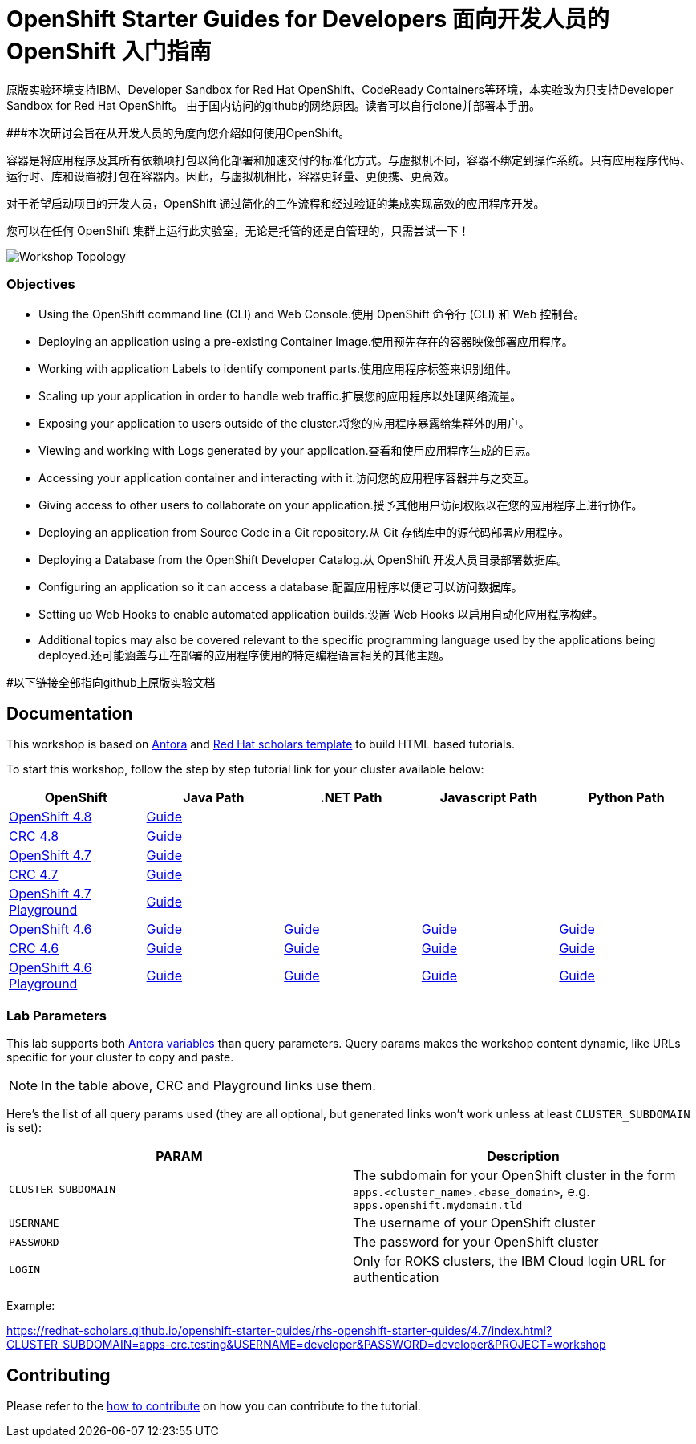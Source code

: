# OpenShift Starter Guides for Developers 面向开发人员的 OpenShift 入门指南

原版实验环境支持IBM、Developer Sandbox for Red Hat OpenShift、CodeReady Containers等环境，本实验改为只支持Developer Sandbox for Red Hat OpenShift。
由于国内访问的github的网络原因。读者可以自行clone并部署本手册。

###本次研讨会旨在从开发人员的角度向您介绍如何使用OpenShift。

容器是将应用程序及其所有依赖项打包以简化部署和加速交付的标准化方式。与虚拟机不同，容器不绑定到操作系统。只有应用程序代码、运行时、库和设置被打包在容器内。因此，与虚拟机相比，容器更轻量、更便携、更高效。

对于希望启动项目的开发人员，OpenShift 通过简化的工作流程和经过验证的集成实现高效的应用程序开发。

您可以在任何 OpenShift 集群上运行此实验室，无论是托管的还是自管理的，只需尝试一下！

image::topology.gif[Workshop Topology]

### Objectives

* Using the OpenShift command line (CLI) and Web Console.使用 OpenShift 命令行 (CLI) 和 Web 控制台。
* Deploying an application using a pre-existing Container Image.使用预先存在的容器映像部署应用程序。
* Working with application Labels to identify component parts.使用应用程序标签来识别组件。
* Scaling up your application in order to handle web traffic.扩展您的应用程序以处理网络流量。
* Exposing your application to users outside of the cluster.将您的应用程序暴露给集群外的用户。
* Viewing and working with Logs generated by your application.查看和使用应用程序生成的日志。
* Accessing your application container and interacting with it.访问您的应用程序容器并与之交互。
* Giving access to other users to collaborate on your application.授予其他用户访问权限以在您的应用程序上进行协作。
* Deploying an application from Source Code in a Git repository.从 Git 存储库中的源代码部署应用程序。
* Deploying a Database from the OpenShift Developer Catalog.从 OpenShift 开发人员目录部署数据库。
* Configuring an application so it can access a database.配置应用程序以便它可以访问数据库。
* Setting up Web Hooks to enable automated application builds.设置 Web Hooks 以启用自动化应用程序构建。
* Additional topics may also be covered relevant to the specific programming language used by the applications being deployed.还可能涵盖与正在部署的应用程序使用的特定编程语言相关的其他主题。




#以下链接全部指向github上原版实验文档


## Documentation

This workshop is based on link:https://antora.org/[Antora] and link:https://github.com/redhat-scholars/courseware-template[Red Hat scholars template] to build HTML based tutorials.

To start this workshop, follow the step by step tutorial link for your cluster available below: 

[%header,cols=5*] 
|===
|OpenShift
|Java Path
|.NET Path
|Javascript Path
|Python Path  

|link:https://www.openshift.com/try[OpenShift 4.8]
|link:https://redhat-scholars.github.io/openshift-starter-guides/rhs-openshift-starter-guides/4.8/index.html?PROJECT=workshop[Guide]
|
|
|

|link:https://developers.redhat.com/products/codeready-containers/overview[CRC 4.8]
|link:https://redhat-scholars.github.io/openshift-starter-guides/rhs-openshift-starter-guides/4.8/index.html?CLUSTER_SUBDOMAIN=apps-crc.testing&PROJECT=workshop[Guide]
|
|
|

|link:https://www.openshift.com/try[OpenShift 4.7]
|link:https://redhat-scholars.github.io/openshift-starter-guides/rhs-openshift-starter-guides/4.7/index.html?PROJECT=workshop[Guide]
|
|
|

|link:https://developers.redhat.com/products/codeready-containers/overview[CRC 4.7]
|link:https://redhat-scholars.github.io/openshift-starter-guides/rhs-openshift-starter-guides/4.7/index.html?CLUSTER_SUBDOMAIN=apps-crc.testing&PROJECT=workshop[Guide]
|
|
|

|link:https://learn.openshift.com/playgrounds/openshift47/[OpenShift 4.7 Playground] 
|link:https://redhat-scholars.github.io/openshift-starter-guides/rhs-openshift-starter-guides/4.7/index.html?USERNAME=admin&PASSWORD=admin&PROJECT=workshop[Guide]
|
|
|

|link:https://www.openshift.com/try[OpenShift 4.6]
|link:https://redhat-scholars.github.io/openshift-starter-guides/[Guide]
|link:https://redhat-scholars.github.io/openshift-starter-guides-dotnet/[Guide]
|link:https://redhat-scholars.github.io/openshift-starter-guides-javascript/[Guide]
|link:https://redhat-scholars.github.io/openshift-starter-guides-python/[Guide]

|link:https://developers.redhat.com/products/codeready-containers/overview[CRC 4.6]
|link:https://redhat-scholars.github.io/openshift-starter-guides/rhs-openshift-starter-guides/4.6/index.html?CLUSTER_SUBDOMAIN=apps-crc.testing[Guide]
|link:https://redhat-scholars.github.io/openshift-starter-guides-dotnet/rhs-openshift-starter-guides-dotnet/4.6/index.html?CLUSTER_SUBDOMAIN=apps-crc.testing[Guide]
|link:https://redhat-scholars.github.io/openshift-starter-guides-javascript/rhs-openshift-starter-guides-javascript/4.6/index.html?CLUSTER_SUBDOMAIN=apps-crc.testing[Guide]
|link:https://redhat-scholars.github.io/openshift-starter-guides-python/rhs-openshift-starter-guides-python/4.6/index.html?CLUSTER_SUBDOMAIN=apps-crc.testing[Guide]

|link:https://learn.openshift.com/playgrounds/openshift46/[OpenShift 4.6 Playground] 
|link:https://redhat-scholars.github.io/openshift-starter-guides/rhs-openshift-starter-guides/4.6/index.html?USERNAME=admin&PASSWORD=admin[Guide]
|link:https://redhat-scholars.github.io/openshift-starter-guides-dotnet/rhs-openshift-starter-guides-dotnet/4.6/index.html?USERNAME=admin&PASSWORD=admin[Guide]
|link:https://redhat-scholars.github.io/openshift-starter-guides-javascript/rhs-openshift-starter-guides-javascript/4.6/index.html?USERNAME=admin&PASSWORD=admin[Guide]
|link:https://redhat-scholars.github.io/openshift-starter-guides-python/rhs-openshift-starter-guides-python/4.6/index.html?USERNAME=admin&PASSWORD=admin[Guide]

|===

### Lab Parameters

This lab supports both link:site.yml#L17[Antora variables] than query parameters. Query params makes the workshop content dynamic, like URLs specific for your cluster to copy and paste.

NOTE: In the table above, CRC and Playground links use them.

Here's the list of all query params used (they are all optional, but generated links won't work unless at least `CLUSTER_SUBDOMAIN` is set):

[%header,cols=2*] 
|===
|PARAM
|Description

|`CLUSTER_SUBDOMAIN`
|The subdomain for your OpenShift cluster in the form `apps.<cluster_name>.<base_domain>`, e.g. `apps.openshift.mydomain.tld`

|`USERNAME`
| The username of your OpenShift cluster

|`PASSWORD`
| The password for your OpenShift cluster

|`LOGIN`
| Only for ROKS clusters, the IBM Cloud login URL for authentication

|===

Example:

https://redhat-scholars.github.io/openshift-starter-guides/rhs-openshift-starter-guides/4.7/index.html?CLUSTER_SUBDOMAIN=apps-crc.testing&USERNAME=developer&PASSWORD=developer&PROJECT=workshop


## Contributing

Please refer to the link:CONTRIBUTING.adoc#contributing-guide[how to contribute] on how you can contribute to the tutorial.

 
